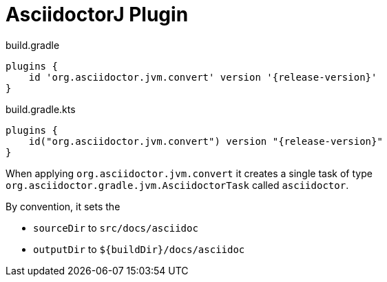 = AsciidoctorJ Plugin

[source,groovy,role="primary"]
[subs=attributes+]
.build.gradle
----
plugins {
    id 'org.asciidoctor.jvm.convert' version '{release-version}'
}
----

[source,kotlin,role="secondary"]
[subs=attributes+]
.build.gradle.kts
----
plugins {
    id("org.asciidoctor.jvm.convert") version "{release-version}"
}
----

When applying `org.asciidoctor.jvm.convert` it creates a single task of type `org.asciidoctor.gradle.jvm.AsciidoctorTask` called `asciidoctor`.

By convention, it sets the

* `sourceDir` to `src/docs/asciidoc`
* `outputDir` to `$\{buildDir}/docs/asciidoc`
